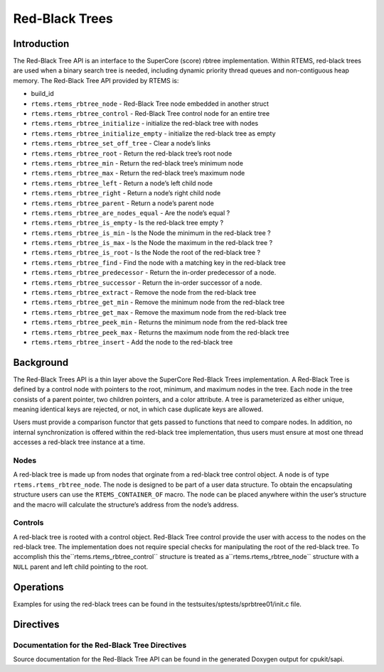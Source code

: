 Red-Black Trees
###############

.. index:: rbtrees

Introduction
============

The Red-Black Tree API is an interface to the SuperCore (score) rbtree
implementation. Within RTEMS, red-black trees are used when a binary search
tree is needed, including dynamic priority thread queues and non-contiguous
heap memory. The Red-Black Tree API provided by RTEMS is:

- build_id

- ``rtems.rtems_rbtree_node`` - Red-Black Tree node embedded in another struct

- ``rtems.rtems_rbtree_control`` - Red-Black Tree control node for an entire tree

- ``rtems.rtems_rbtree_initialize`` - initialize the red-black tree with nodes

- ``rtems.rtems_rbtree_initialize_empty`` - initialize the red-black tree as empty

- ``rtems.rtems_rbtree_set_off_tree`` - Clear a node’s links

- ``rtems.rtems_rbtree_root`` - Return the red-black tree’s root node

- ``rtems.rtems_rbtree_min`` - Return the red-black tree’s minimum node

- ``rtems.rtems_rbtree_max`` - Return the red-black tree’s maximum node

- ``rtems.rtems_rbtree_left`` - Return a node’s left child node

- ``rtems.rtems_rbtree_right`` - Return a node’s right child node

- ``rtems.rtems_rbtree_parent`` - Return a node’s parent node

- ``rtems.rtems_rbtree_are_nodes_equal`` - Are the node’s equal ?

- ``rtems.rtems_rbtree_is_empty`` - Is the red-black tree empty ?

- ``rtems.rtems_rbtree_is_min`` - Is the Node the minimum in the red-black tree ?

- ``rtems.rtems_rbtree_is_max`` - Is the Node the maximum in the red-black tree ?

- ``rtems.rtems_rbtree_is_root`` - Is the Node the root of the red-black tree ?

- ``rtems.rtems_rbtree_find`` - Find the node with a matching key in the red-black tree

- ``rtems.rtems_rbtree_predecessor`` - Return the in-order predecessor of a node.

- ``rtems.rtems_rbtree_successor`` - Return the in-order successor of a node.

- ``rtems.rtems_rbtree_extract`` - Remove the node from the red-black tree

- ``rtems.rtems_rbtree_get_min`` - Remove the minimum node from the red-black tree

- ``rtems.rtems_rbtree_get_max`` - Remove the maximum node from the red-black tree

- ``rtems.rtems_rbtree_peek_min`` - Returns the minimum node from the red-black tree

- ``rtems.rtems_rbtree_peek_max`` - Returns the maximum node from the red-black tree

- ``rtems.rtems_rbtree_insert`` - Add the node to the red-black tree

Background
==========

The Red-Black Trees API is a thin layer above the SuperCore Red-Black Trees
implementation. A Red-Black Tree is defined by a control node with pointers to
the root, minimum, and maximum nodes in the tree. Each node in the tree
consists of a parent pointer, two children pointers, and a color attribute.  A
tree is parameterized as either unique, meaning identical keys are rejected, or
not, in which case duplicate keys are allowed.

Users must provide a comparison functor that gets passed to functions that need
to compare nodes. In addition, no internal synchronization is offered within
the red-black tree implementation, thus users must ensure at most one thread
accesses a red-black tree instance at a time.

Nodes
-----

A red-black tree is made up from nodes that orginate from a red-black tree control
object. A node is of type ``rtems.rtems_rbtree_node``. The node
is designed to be part of a user data structure. To obtain the encapsulating
structure users can use the ``RTEMS_CONTAINER_OF`` macro.
The node can be placed anywhere within the user’s structure and the macro will
calculate the structure’s address from the node’s address.

Controls
--------

A red-black tree is rooted with a control object. Red-Black Tree control
provide the user with access to the nodes on the red-black tree.  The
implementation does not require special checks for manipulating the root of the
red-black tree. To accomplish this the``rtems.rtems_rbtree_control`` structure is treated as a``rtems.rtems_rbtree_node`` structure with a ``NULL`` parent
and left child pointing to the root.

Operations
==========

Examples for using the red-black trees
can be found in the testsuites/sptests/sprbtree01/init.c file.

Directives
==========

Documentation for the Red-Black Tree Directives
-----------------------------------------------
.. index:: rbtree doc

Source documentation for the Red-Black Tree API can be found in the
generated Doxygen output for cpukit/sapi.

.. COMMENT: COPYRIGHT (c) 1988-2012.

.. COMMENT: On-Line Applications Research Corporation (OAR).

.. COMMENT: All rights reserved.

